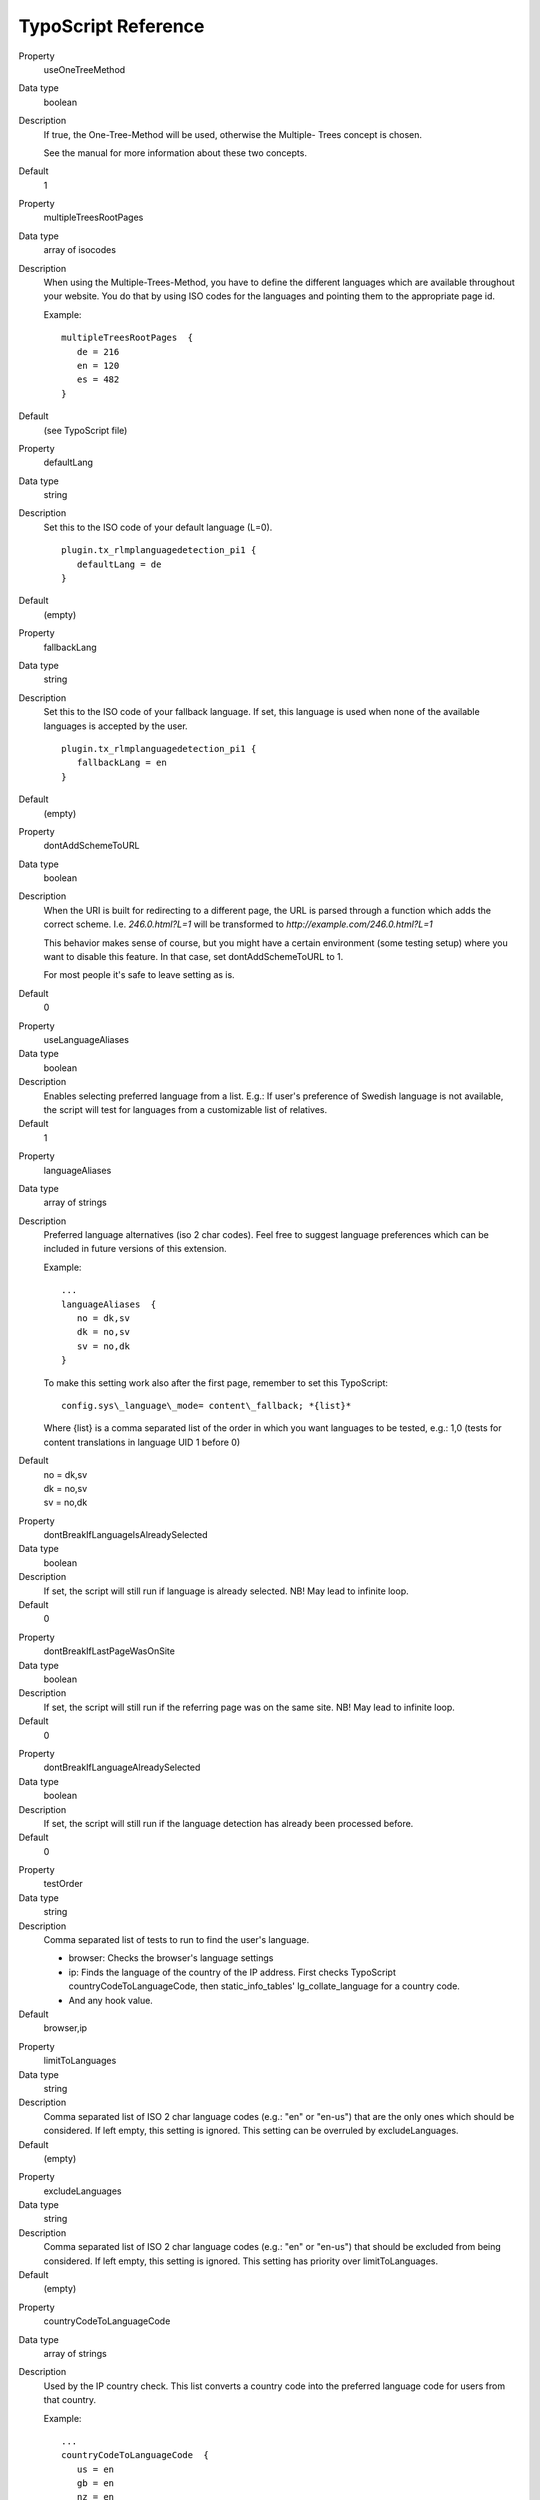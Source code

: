 ﻿

.. ==================================================
.. FOR YOUR INFORMATION
.. --------------------------------------------------
.. -*- coding: utf-8 -*- with BOM.

.. ==================================================
.. DEFINE SOME TEXTROLES
.. --------------------------------------------------
.. role::   underline
.. role::   typoscript(code)
.. role::   ts(typoscript)
   :class:  typoscript
.. role::   php(code)

.. highlight:: ts

TypoScript Reference
^^^^^^^^^^^^^^^^^^^^

.. ### BEGIN~OF~TABLE ###

.. container:: table-row

   Property
         useOneTreeMethod

   Data type
         boolean

   Description
         If true, the One-Tree-Method will be used, otherwise the Multiple-
         Trees concept is chosen.

         See the manual for more information about these two concepts.

   Default
         1


.. container:: table-row

   Property
         multipleTreesRootPages

   Data type
         array of isocodes

   Description
         When using the Multiple-Trees-Method, you have to define the different
         languages which are available throughout your website. You do that by
         using ISO codes for the languages and pointing them to the appropriate
         page id.

         Example:

         ::

            multipleTreesRootPages  {
               de = 216
               en = 120
               es = 482
            }

   Default
         (see TypoScript file)

.. container:: table-row

   Property
         defaultLang

   Data type
         string

   Description
         Set this to the ISO code of your default language (L=0).

         ::

            plugin.tx_rlmplanguagedetection_pi1 {
               defaultLang = de
            }


   Default
         (empty)

.. container:: table-row

   Property
         fallbackLang

   Data type
         string

   Description
         Set this to the ISO code of your fallback language.  If set, this language is
         used when none of the available languages is accepted by the user.

         ::

            plugin.tx_rlmplanguagedetection_pi1 {
               fallbackLang = en
            }


   Default
         (empty)

.. container:: table-row

   Property
         dontAddSchemeToURL

   Data type
         boolean

   Description
         When the URI is built for redirecting to a different page, the URL is
         parsed through a function which adds the correct scheme. I.e.
         *246.0.html?L=1* will be transformed to *http://example.com/246.0.html?L=1*

         This behavior makes sense of course, but you might have a certain
         environment (some testing setup) where you want to disable this
         feature. In that case, set dontAddSchemeToURL to 1.

         For most people it's safe to leave setting as is.

   Default
         0


.. container:: table-row

   Property
         useLanguageAliases

   Data type
         boolean

   Description
         Enables selecting preferred language from a list. E.g.: If user's
         preference of Swedish language is not available, the script will test
         for languages from a customizable list of relatives.

   Default
         1


.. container:: table-row

   Property
         languageAliases

   Data type
         array of strings

   Description
         Preferred language alternatives (iso 2 char codes). Feel free to
         suggest language preferences which can be included in future versions
         of this extension.

         Example:

         ::

            ...
            languageAliases  {
               no = dk,sv
               dk = no,sv
               sv = no,dk
            }

         To make this setting work also after the first page, remember to set
         this TypoScript:

         ::

            config.sys\_language\_mode= content\_fallback; *{list}*


         Where {list} is a comma separated list of the order in which you want
         languages to be tested, e.g.: 1,0 (tests for content translations in
         language UID 1 before 0)

   Default
         | no = dk,sv
         | dk = no,sv
         | sv = no,dk


.. container:: table-row

   Property
         dontBreakIfLanguageIsAlreadySelected

   Data type
         boolean

   Description
         If set, the script will still run if language is already selected. NB!
         May lead to infinite loop.

   Default
         0


.. container:: table-row

   Property
         dontBreakIfLastPageWasOnSite

   Data type
         boolean

   Description
         If set, the script will still run if the referring page was on the
         same site. NB! May lead to infinite loop.

   Default
         0


.. container:: table-row

   Property
         dontBreakIfLanguageAlreadySelected

   Data type
         boolean

   Description
         If set, the script will still run if the language detection has
         already been processed before.

   Default
         0


.. container:: table-row

   Property
         testOrder

   Data type
         string

   Description
         Comma separated list of tests to run to find the user's language.

         - browser: Checks the browser's language settings
         - ip: Finds the language of the country of the IP address. First checks
           TypoScript countryCodeToLanguageCode, then static\_info\_tables' lg\_collate\_language for a country code.
         - And any hook value.

   Default
         browser,ip


.. container:: table-row

   Property
         limitToLanguages

   Data type
         string

   Description
         Comma separated list of ISO 2 char language codes (e.g.: "en" or "en-us")
         that are the only ones which should be considered. If left empty,
         this setting is ignored. This setting can be overruled by excludeLanguages.

   Default
         (empty)

.. container:: table-row

   Property
         excludeLanguages

   Data type
         string

   Description
         Comma separated list of ISO 2 char language codes (e.g.: "en" or "en-us")
         that should be excluded from being considered. If left empty,
         this setting is ignored. This setting has priority over limitToLanguages.

   Default
         (empty)

.. container:: table-row

   Property
         countryCodeToLanguageCode

   Data type
         array of strings

   Description
         Used by the IP country check. This list converts a country code into
         the preferred language code for users from that country.

         Example:

         ::

            ...
            countryCodeToLanguageCode  {
               us = en
               gb = en
               nz = en
            }

   Default
         *(see TypoScript)*


.. container:: table-row

   Property
         useOldOneTreeConcept

   Data type
         boolean

   Description
         Use the old One-Tree concept where the name of the Website Language
         records specifies the language code. Also should be used for TYPO3 version below 7.

   Default
         0


.. container:: table-row

   Property
         languageGPVar

   Data type
         string

   Description
         The string to use for the language parameter in URLs.

   Default
         L


.. container:: table-row

   Property
         dieAtEnd

   Data type
         boolean

   Description
         If redirection is required it is not performed, processing just stops
         (user will see empty screen instead of a page). If no redirection is
         required (e.g. language is explicitly specified in URL) all works as
         usual. This option can be used for debug purposes, never use it in
         production environment.

   Default
         0


.. container:: table-row

   Property
         cookieLifetime

   Data type
         integer

   Description
         Lifetime (in seconds) of a cookie that stores selected language. If
         set to zero, TYPO3 session will be used as a storage. If set to
         something below zero, nothing will be stored and language will be
         detected each time user access the site.

   Default
         0


.. container:: table-row

   Property
         pathToDatabaseForGeoIPData

   Data type
         string

   Description
         Path to the GeoIP database file, which must be stored locally. One free
         GeoIP database file can be found on the `website of Maxmind`_. For more
         details look to the :ref:`NetGeoIP`.

   Default
         (empty)


.. _website of Maxmind: http://dev.maxmind.com/geoip/legacy/geolite/

.. ###### END~OF~TABLE ######

